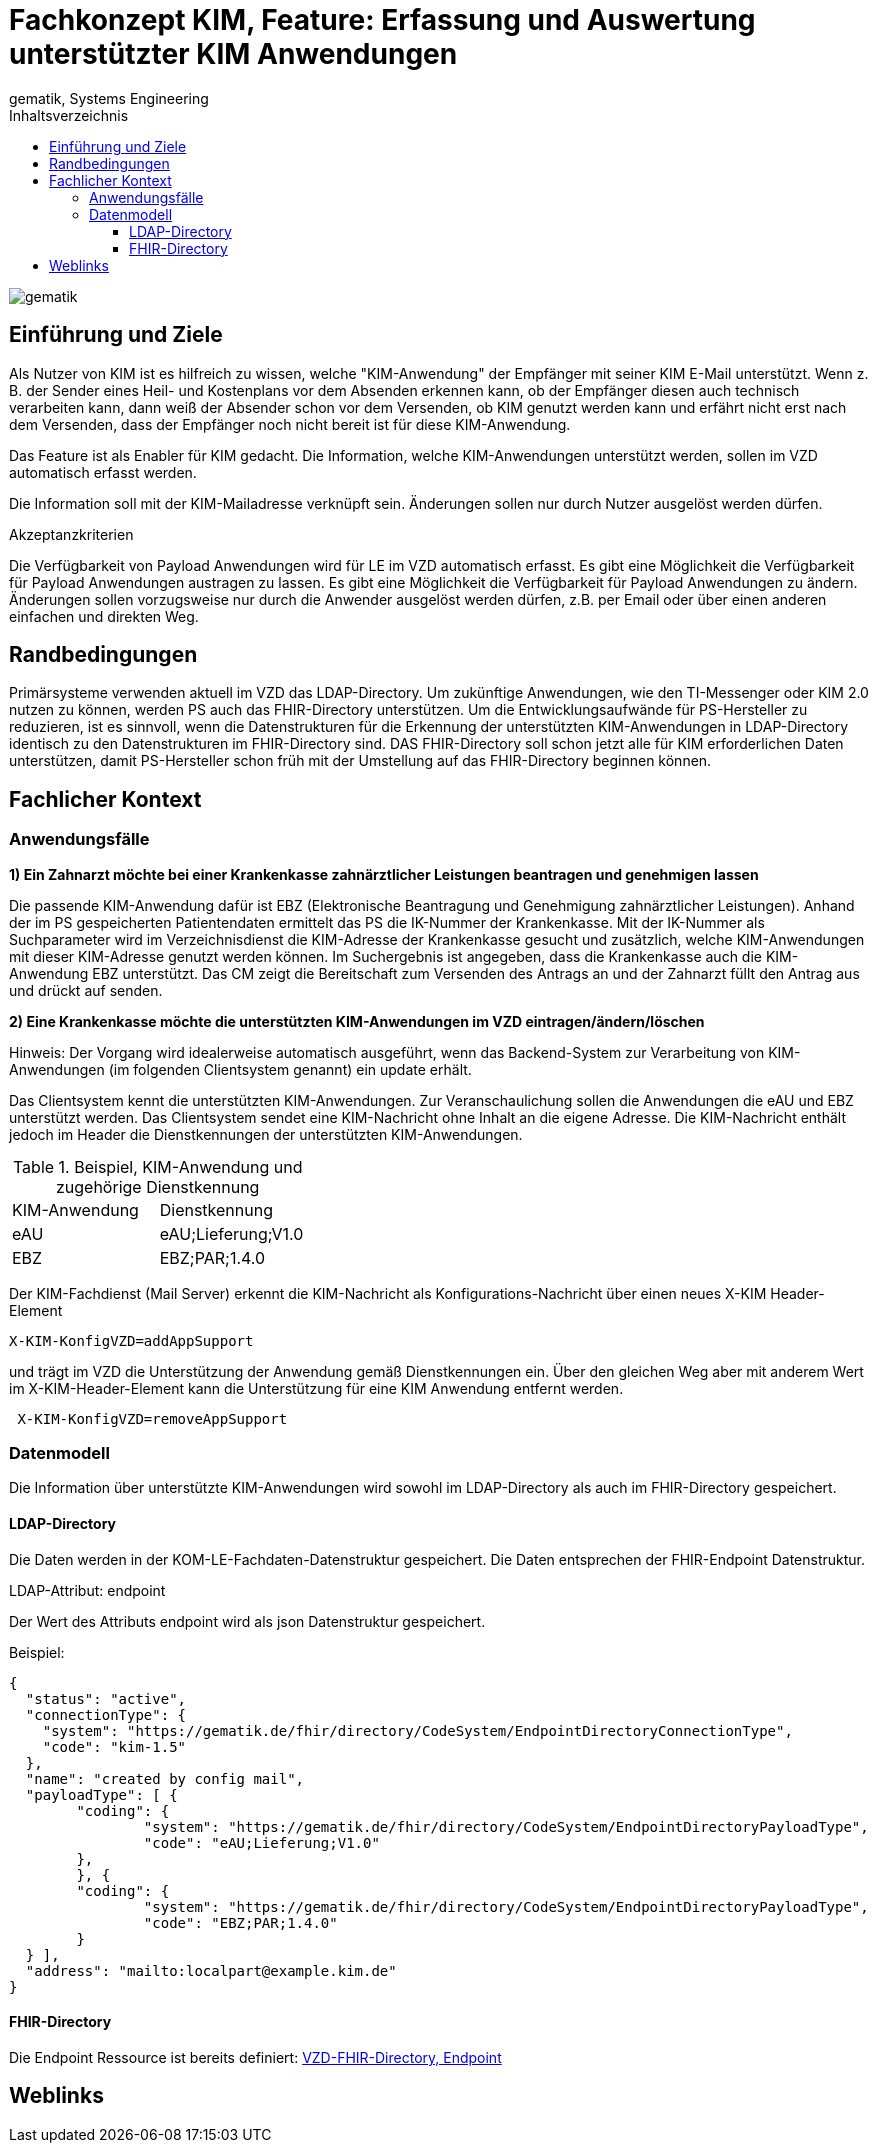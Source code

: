 = Fachkonzept KIM, Feature: Erfassung und Auswertung unterstützter KIM Anwendungen
gematik, Systems Engineering
:source-highlighter: rouge
:title-page:
:imagesdir: /images/
ifdef::env-github[]
:toc: preamble
endif::[]
ifndef::env-github[]
:toc: left
endif::[]
:toclevels: 3
:toc-title: Inhaltsverzeichnis
//:sectnums:

image::gematik_logo.svg[gematik,float="right"]

== Einführung und Ziele

Als Nutzer von KIM ist es hilfreich zu wissen, welche "KIM-Anwendung" der Empfänger mit seiner KIM E-Mail unterstützt. Wenn z. B. der Sender eines Heil- und Kostenplans vor dem Absenden erkennen kann, ob der Empfänger diesen auch technisch verarbeiten kann, dann weiß der Absender schon vor dem Versenden, ob KIM genutzt werden kann und erfährt nicht erst nach dem Versenden, dass der Empfänger noch nicht bereit ist für diese KIM-Anwendung.

Das Feature ist als Enabler für KIM gedacht. Die Information, welche KIM-Anwendungen unterstützt werden, sollen im VZD automatisch erfasst werden.

Die Information soll mit der KIM-Mailadresse verknüpft sein. Änderungen sollen nur durch Nutzer ausgelöst werden dürfen.

Akzeptanzkriterien

Die Verfügbarkeit von Payload Anwendungen wird für LE im VZD automatisch erfasst.
Es gibt eine Möglichkeit die Verfügbarkeit für Payload Anwendungen austragen zu lassen.
Es gibt eine Möglichkeit die Verfügbarkeit für Payload Anwendungen zu ändern.
Änderungen sollen vorzugsweise nur durch die Anwender ausgelöst werden dürfen, z.B. per Email oder über einen anderen einfachen und direkten Weg.

== Randbedingungen

Primärsysteme verwenden aktuell im VZD das LDAP-Directory. Um zukünftige Anwendungen, wie den TI-Messenger oder KIM 2.0 nutzen zu können, werden PS auch das FHIR-Directory unterstützen. Um die Entwicklungsaufwände für PS-Hersteller zu reduzieren, ist es sinnvoll, wenn die Datenstrukturen für die Erkennung der unterstützten KIM-Anwendungen in LDAP-Directory identisch zu den Datenstrukturen im FHIR-Directory sind. DAS FHIR-Directory soll schon jetzt alle für KIM erforderlichen Daten unterstützen, damit PS-Hersteller schon früh mit der Umstellung auf das FHIR-Directory beginnen können.

== Fachlicher Kontext

=== Anwendungsfälle

*1) Ein Zahnarzt möchte bei einer Krankenkasse zahnärztlicher Leistungen beantragen und genehmigen lassen*

Die passende KIM-Anwendung dafür ist EBZ (Elektronische Beantragung und Genehmigung zahnärztlicher Leistungen).
Anhand der im PS gespeicherten Patientendaten ermittelt das PS die IK-Nummer der Krankenkasse. Mit der IK-Nummer als Suchparameter wird im Verzeichnisdienst die KIM-Adresse der Krankenkasse gesucht und zusätzlich, welche KIM-Anwendungen mit dieser KIM-Adresse genutzt werden können. Im Suchergebnis ist angegeben, dass die Krankenkasse auch die KIM-Anwendung EBZ unterstützt. Das CM zeigt die Bereitschaft zum Versenden des Antrags an und der Zahnarzt füllt den Antrag aus und drückt auf senden.

*2) Eine Krankenkasse möchte die unterstützten KIM-Anwendungen im VZD eintragen/ändern/löschen*

Hinweis: Der Vorgang wird idealerweise automatisch ausgeführt, wenn das Backend-System zur Verarbeitung von KIM-Anwendungen (im folgenden Clientsystem genannt) ein update erhält.

Das Clientsystem kennt die unterstützten KIM-Anwendungen. Zur Veranschaulichung sollen die Anwendungen die eAU und EBZ unterstützt werden. Das Clientsystem sendet eine KIM-Nachricht ohne Inhalt an die eigene Adresse. Die KIM-Nachricht enthält jedoch im Header die Dienstkennungen der unterstützten KIM-Anwendungen.

.Beispiel, KIM-Anwendung und zugehörige Dienstkennung
|===
|KIM-Anwendung |Dienstkennung
|eAU
|eAU;Lieferung;V1.0
|EBZ
|EBZ;PAR;1.4.0
|===

Der KIM-Fachdienst (Mail Server) erkennt die KIM-Nachricht als Konfigurations-Nachricht über einen neues X-KIM Header-Element

[source, bash]
----
X-KIM-KonfigVZD=addAppSupport
----

und trägt im VZD die Unterstützung der Anwendung gemäß Dienstkennungen ein. Über den gleichen Weg aber mit anderem Wert im X-KIM-Header-Element kann die Unterstützung für eine KIM Anwendung entfernt werden.

[source, bash]
----
 X-KIM-KonfigVZD=removeAppSupport
----

=== Datenmodell

Die Information über unterstützte KIM-Anwendungen wird sowohl im LDAP-Directory als auch im FHIR-Directory gespeichert.

==== LDAP-Directory

Die Daten werden in der KOM-LE-Fachdaten-Datenstruktur gespeichert. Die Daten entsprechen der FHIR-Endpoint Datenstruktur.

LDAP-Attribut: endpoint

Der Wert des Attributs endpoint wird als json Datenstruktur gespeichert.

Beispiel:
[source,json]
----
{
  "status": "active",
  "connectionType": {
    "system": "https://gematik.de/fhir/directory/CodeSystem/EndpointDirectoryConnectionType",
    "code": "kim-1.5"
  },
  "name": "created by config mail",
  "payloadType": [ {
	"coding": {
		"system": "https://gematik.de/fhir/directory/CodeSystem/EndpointDirectoryPayloadType",
		"code": "eAU;Lieferung;V1.0"
	},
	}, {
	"coding": {
		"system": "https://gematik.de/fhir/directory/CodeSystem/EndpointDirectoryPayloadType",
		"code": "EBZ;PAR;1.4.0"
	}
  } ],
  "address": "mailto:localpart@example.kim.de"
}
----

==== FHIR-Directory

Die Endpoint Ressource ist bereits definiert: https://simplifier.net/vzd-fhir-directory/endpointdirectory[VZD-FHIR-Directory, Endpoint]

// == Lösungsvorschlag



== Weblinks

